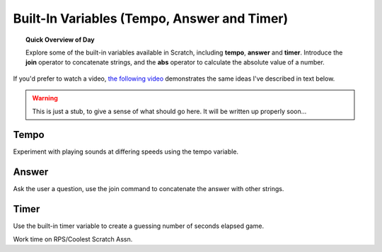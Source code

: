 Built-In Variables (Tempo, Answer and Timer)
============================================

.. topic:: Quick Overview of Day

    Explore some of the built-in variables available in Scratch, including **tempo**, **answer** and **timer**. Introduce the **join** operator to concatenate strings, and the **abs** operator to calculate the absolute value of a number.


.. reveal:: curriculum_addressed
    :showtitle: Curriculum Outcomes Addressed In This Section

    - **CS20-CP1** Apply various problem-solving strategies to solve programming problems throughout Computer Science 20.
    - **CS20-FP1** Utilize different data types, including integer, floating point, Boolean and string, to solve programming problems.
    - **CS20-FP2** Investigate how control structures affect program flow.


If you'd prefer to watch a video, `the following video <https://www.youtube.com/watch?v=bguswVWu2kY>`_ demonstrates the same ideas I've described in text below.

.. youtube:: bguswVWu2kY
    :height: 315
    :width: 560
    :align: left
    :http: https

.. warning:: This is just a stub, to give a sense of what should go here. It will be written up properly soon...

Tempo
-------------

Experiment with playing sounds at differing speeds using the tempo variable.

Answer
-------------

Ask the user a question, use the join command to concatenate the answer with other strings. 


Timer
-----

Use the built-in timer variable to create a guessing number of seconds elapsed game.


Work time on RPS/Coolest Scratch Assn.


